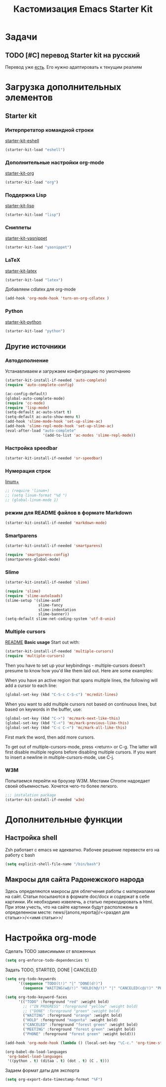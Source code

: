 #+TITLE: Кастомизация Emacs Starter Kit
#+OPTIONS: toc:2 num:nil ^:nil

* Задачи
** TODO [#C] перевод Starter kit на русский
   Перевод уже [[http://zahardzhan.github.io/2010/emacs-starter-kit-the-program.html][есть]]. Его нужно адаптировать к текущим реалиям
* Загрузка дополнительных элементов 
** Starter kit
*** Интерпретатор командной строки
    [[file:starter-kit-eshell.org][starter-kit-eshell]]
    #+BEGIN_SRC emacs-lisp 
      (starter-kit-load "eshell")
    #+END_SRC
*** Дополнительные настройки org-mode  
    [[file:starter-kit-org.org][starter-kit-org]]
    #+BEGIN_SRC emacs-lisp 
      (starter-kit-load "org")
    #+END_SRC
*** Поддержка Lisp
    [[file:starter-kit-lisp.org][starter-kit-lisp]]
    #+begin_src emacs-lisp
      (starter-kit-load "lisp")
    #+end_src
*** Сниппеты
    [[file:starter-kit-yasnippet.org][starter-kit-yasnippet]]
    #+BEGIN_SRC emacs-lisp 
      (starter-kit-load "yasnippet")
    #+END_SRC
*** LaTeX
    [[file:starter-kit-latex.org][starter-kit-latex]]
    #+begin_src emacs-lisp
      (starter-kit-load "latex")
    #+end_src

    Добавляем cdlatex для org-mode
    #+begin_src emacs-lisp
      (add-hook 'org-mode-hook 'turn-on-org-cdlatex )
    #+end_src
*** Python
    [[file:starter-kit-python.org][starter-kit-python]]
    #+begin_src emacs-lisp
      (starter-kit-load "python")
    #+end_src
** Другие источники
*** Автодополнение
    Устанавливаем и загружаем конфигурацию по умолчанию
    #+begin_src emacs-lisp
      (starter-kit-install-if-needed 'auto-complete)
      (require 'auto-complete-config)

      (ac-config-default)
      (global-auto-complete-mode)
      (require 'cc-mode)
      (require 'lisp-mode)
      (setq-default ac-auto-start t)
      (setq-default ac-auto-show-menu t)
      (add-hook 'slime-mode-hook 'set-up-slime-ac)
      (add-hook 'slime-repl-mode-hook 'set-up-slime-ac)
      (eval-after-load "auto-complete"
                       '(add-to-list 'ac-modes 'slime-repl-mode))
    #+end_src
*** Настройка speedbar
    #+begin_src emacs-lisp 
    (starter-kit-install-if-needed 'sr-speedbar)
    #+end_src
*** Нумерация строк
    [[file:src/linum%2B.el][linum+]]
    #+begin_src emacs-lisp
      ;; (require 'linum+)
      ;; (setq linum-format "%d ")
      ;; (global-linum-mode 1)
    #+end_src
*** режим для README файлов в формате Markdown
    #+begin_src emacs-lisp
      (starter-kit-install-if-needed 'markdown-mode)
    #+end_src
*** Smartparens
    #+begin_src emacs-lisp :tangle yes
      (starter-kit-install-if-needed 'smartparens)

      (require 'smartparens-config)
      (smartparens-global-mode)

    #+end_src
*** Slime
    #+begin_src emacs-lisp :tangle yes
      (starter-kit-install-if-needed 'slime)

      (require 'slime)
      (require 'slime-autoloads)
      (slime-setup '(slime-asdf
                     slime-fancy
                     slime-indentation
                     slime-banner))
      (setq-default slime-net-coding-system 'utf-8-unix)

    #+end_src
*** Multiple cursors

[[https://github.com/magnars/multiple-cursors.el][README]]
*Basic usage*
Start out with:
#+begin_src emacs-lisp :tangle yes
  (starter-kit-install-if-needed 'multiple-cursors)
  (require 'multiple-cursors)
#+end_src

Then you have to set up your keybindings - multiple-cursors doesn't
presume to know how you'd like them laid out. Here are some examples:

When you have an active region that spans multiple lines, the
following will add a cursor to each line:

#+begin_src emacs-lisp :tangle yes
  (global-set-key (kbd "C-S-c C-S-c") 'mc/edit-lines)
#+end_src
When you want to
add multiple cursors not based on continuous lines, but based on
keywords in the buffer, use:
#+begin_src emacs-lisp :tangle yes
  (global-set-key (kbd "C->") 'mc/mark-next-like-this)
  (global-set-key (kbd "C-<") 'mc/mark-previous-like-this)
  (global-set-key (kbd "C-c C-<") 'mc/mark-all-like-this)
#+end_src
First mark the word, then add more cursors.

To get out of multiple-cursors-mode, press <return> or C-g. The latter
will first disable multiple regions before disabling multiple
cursors. If you want to insert a newline in multiple-cursors-mode, use
C-j.
*** W3M
    Попытаемся перейти на броузер W3M. Местами Chrome надоедает своей
    объемностью. Хочется чего-то более легкого.
    #+begin_src emacs-lisp :tangle yes
      ;;; instalation package
      (starter-kit-install-if-needed 'w3m)

    #+end_src
* Дополнительные функции
** Настройка shell
   Zsh работает с emacs не адекватно. Рабочее решение перевести его на
   работу с bash
   #+begin_src emacs-lisp :tangle yes
     (setq explicit-shell-file-name "/bin/bash")
   #+end_src
** Макросы для сайта Радонежского народа
   Здесь определяются макросы для облегчения работы с материалами на
   сайт. Статьи посылаются в формате doc/docx и содержат в себе
   картинки. Их необходимо извелечь, а статью перекодировать в
   html. При этом учесть, что на сайте картинки будут расположены в
   определенном месте: 
   news/{anons,reportaj}/<<раздел для статьи>>/<<имя статьи>>/
* Настройка org-mode
  Сделать TODO зависимыми от вложенных 
  #+BEGIN_SRC emacs-lisp
    (setq org-enforce-todo-dependencies t)
  #+END_SRC

  Задать TODO, STARTED, DONE | CANCELED

  #+begin_src emacs-lisp
    (setq org-todo-keywords
          '((sequence "TODO(t!)" "|" "DONE(d!)")
            (sequence "WAITING(w@/!)" "HOLD(h@/!)" "|" "CANCELED(c@/!)" "PHONE" "MEETING")))

    (setq org-todo-keyword-faces
          '(("TODO" :foreground "red" :weight bold)
            ;; ("IN PROGRESS" :foreground "yellow" :weight bold)
            ;; ("DONE" :foreground "green" :weight bold)
            ("WAITING" :foreground "orange" :weight bold)
            ("HOLD" :foreground "magenta" :weight bold)
            ("CANCELED" :foreground "forest green" :weight bold)
            ("MEETING" :foreground "forest green" :weight bold)
            ("PHONE" :foreground "forest green" :weight bold)))

    (add-hook 'org-mode-hook (lambda () (local-set-key "\C-c." 'org-time-stamp)))

  #+end_src

  #+begin_src emacs-lisp :tangle yes
    (org-babel-do-load-languages
     'org-babel-load-languages
     '((python . t) (ditaa . t) (dot . t) (C . t)))
  #+end_src

  Задаем формат даты для экспорта
  #+BEGIN_SRC emacs-lisp
    (setq org-export-date-timestamp-format "%F")
  #+END_SRC

  
